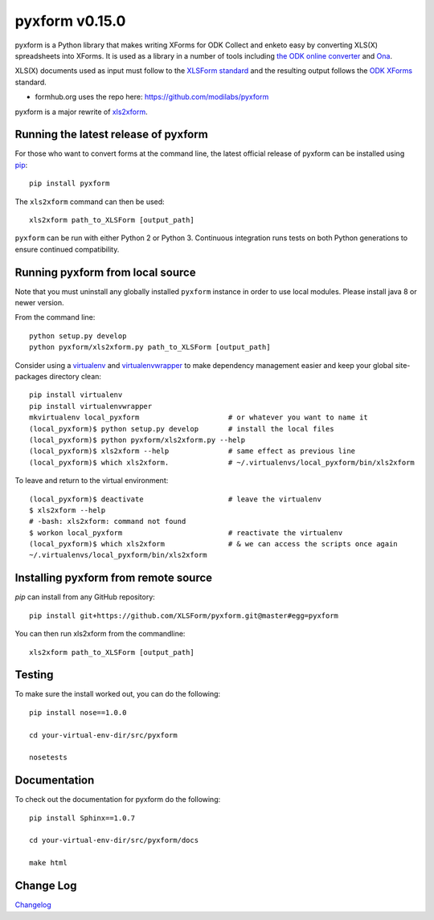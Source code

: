 ===============
pyxform v0.15.0
===============

|circleci|  |appveyor| |codecov| |black|

.. |circleci| image:: https://circleci.com/gh/XLSForm/pyxform.svg?style=shield&circle-token=:circle-token
    :target: https://circleci.com/gh/XLSForm/pyxform

.. |appveyor| image:: https://ci.appveyor.com/api/projects/status/github/XLSForm/pyxform?branch=master&svg=true
    :target: https://ci.appveyor.com/project/ukanga/pyxform

.. |codecov| image:: https://codecov.io/github/XLSForm/pyxform/branch/master/graph/badge.svg
	:target: https://codecov.io/github/XLSForm/pyxform

.. |black| image:: https://img.shields.io/badge/code%20style-black-000000.svg
    :target: https://github.com/python/black

pyxform is a Python library that makes writing XForms for ODK Collect and enketo
easy by converting XLS(X) spreadsheets into XForms. It is used as a library in a number of tools including `the ODK online converter <http://opendatakit.org/xiframe/>`_ and `Ona <https://ona.io>`_.

XLS(X) documents used as input must follow to the `XLSForm standard <http://xlsform.org/>`_ and the resulting output follows the `ODK XForms <https://github.com/opendatakit/xforms-spec>`_ standard.

* formhub.org uses the repo here: https://github.com/modilabs/pyxform

pyxform is a major rewrite of `xls2xform <http://github.com/mvpdev/xls2xform/>`_.

Running the latest release of pyxform
=====================================
For those who want to convert forms at the command line, the latest official release of pyxform can be installed using `pip <https://en.wikipedia.org/wiki/Pip_(package_manager)>`_::

    pip install pyxform

The ``xls2xform`` command can then be used::

    xls2xform path_to_XLSForm [output_path]

``pyxform`` can be run with either Python 2 or Python 3. Continuous integration runs tests on both Python generations to ensure continued compatibility.

Running pyxform from local source
=================================

Note that you must uninstall any globally installed ``pyxform`` instance in order to use local modules.
Please install java 8 or newer version.

From the command line::

    python setup.py develop
    python pyxform/xls2xform.py path_to_XLSForm [output_path]

Consider using a `virtualenv <http://python-guide-pt-br.readthedocs.io/en/latest/dev/virtualenvs/>`_ and `virtualenvwrapper <https://virtualenvwrapper.readthedocs.io/en/latest/>`_ to make dependency management easier and keep your global site-packages directory clean::

    pip install virtualenv
    pip install virtualenvwrapper
    mkvirtualenv local_pyxform                     # or whatever you want to name it
    (local_pyxform)$ python setup.py develop       # install the local files
    (local_pyxform)$ python pyxform/xls2xform.py --help
    (local_pyxform)$ xls2xform --help              # same effect as previous line
    (local_pyxform)$ which xls2xform.              # ~/.virtualenvs/local_pyxform/bin/xls2xform

To leave and return to the virtual environment::

    (local_pyxform)$ deactivate                    # leave the virtualenv
    $ xls2xform --help
    # -bash: xls2xform: command not found
    $ workon local_pyxform                         # reactivate the virtualenv
    (local_pyxform)$ which xls2xform               # & we can access the scripts once again
    ~/.virtualenvs/local_pyxform/bin/xls2xform

Installing pyxform from remote source
=====================================
`pip` can install from any GitHub repository::

    pip install git+https://github.com/XLSForm/pyxform.git@master#egg=pyxform

You can then run xls2xform from the commandline::

    xls2xform path_to_XLSForm [output_path]

Testing
=======
To make sure the install worked out, you can do the following::

    pip install nose==1.0.0

    cd your-virtual-env-dir/src/pyxform

    nosetests

Documentation
=============
To check out the documentation for pyxform do the following::

    pip install Sphinx==1.0.7

    cd your-virtual-env-dir/src/pyxform/docs

    make html

Change Log
==========
`Changelog <CHANGES.txt>`_
